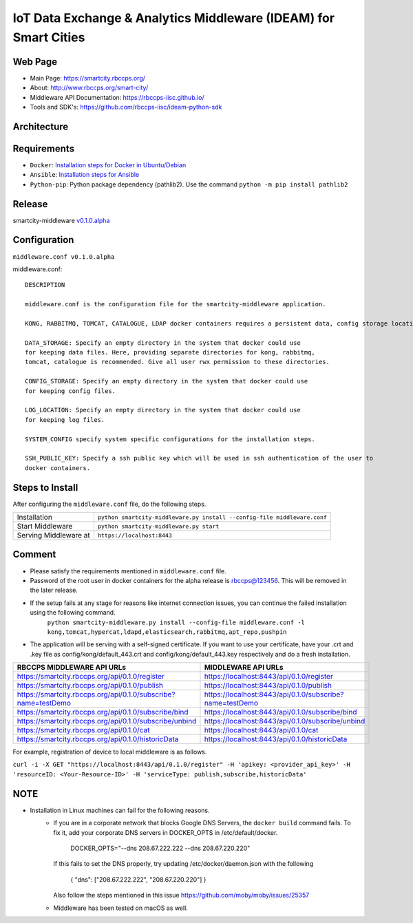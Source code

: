 =================================================================
IoT Data Exchange & Analytics Middleware (IDEAM) for Smart Cities
=================================================================

Web Page
========
- Main Page: https://smartcity.rbccps.org/
- About: http://www.rbccps.org/smart-city/
- Middleware API Documentation: https://rbccps-iisc.github.io/
- Tools and SDK's: https://github.com/rbccps-iisc/ideam-python-sdk

Architecture
=============
.. image:: https://rbccps.org/smartcity/lib/exe/fetch.php?media=mw_architecture.png

Requirements
============
- ``Docker``: `Installation steps for Docker in Ubuntu/Debian <https://docs.docker.com/engine/installation/linux/docker-ce/ubuntu/#os-requirements>`_ 
- ``Ansible``: `Installation steps for Ansible <http://docs.ansible.com/ansible/latest/intro_installation.html>`_
- ``Python-pip``: Python package dependency (pathlib2). Use the command ``python -m pip install pathlib2``

 
Release
=======

smartcity-middleware v0.1.0.alpha_


.. _v0.1.0.alpha: https://github.com/rbccps-iisc/smartcity-middleware-docker/releases/latest

Configuration
=============

``middleware.conf v0.1.0.alpha``

middleware.conf::
      
      DESCRIPTION

      middleware.conf is the configuration file for the smartcity-middleware application.

      KONG, RABBITMQ, TOMCAT, CATALOGUE, LDAP docker containers requires a persistent data, config storage locations.

      DATA_STORAGE: Specify an empty directory in the system that docker could use
      for keeping data files. Here, providing separate directories for kong, rabbitmq,
      tomcat, catalogue is recommended. Give all user rwx permission to these directories.

      CONFIG_STORAGE: Specify an empty directory in the system that docker could use
      for keeping config files.

      LOG_LOCATION: Specify an empty directory in the system that docker could use
      for keeping log files.

      SYSTEM_CONFIG specify system specific configurations for the installation steps.

      SSH_PUBLIC_KEY: Specify a ssh public key which will be used in ssh authentication of the user to
      docker containers.


Steps to Install
================

After configuring the ``middleware.conf`` file, do the following steps.

+---------------------------------------+-----------------------------------------------------------------------------+
| Installation                          | ``python smartcity-middleware.py install --config-file middleware.conf``    |
+---------------------------------------+-----------------------------------------------------------------------------+
| Start Middleware                      | ``python smartcity-middleware.py start``                                    |
+---------------------------------------+-----------------------------------------------------------------------------+
| Serving Middleware at                 | ``https://localhost:8443``                                                  |
+---------------------------------------+-----------------------------------------------------------------------------+



Comment
=======
- Please satisfy the requirements mentioned in ``middleware.conf`` file.
- Password of the root user in docker containers for the alpha release is rbccps@123456. This will be removed in the later release.
- If the setup fails at any stage for reasons like internet connection issues, you can continue the failed installation using the following command. 
     ``python smartcity-middleware.py install --config-file middleware.conf -l kong,tomcat,hypercat,ldapd,elasticsearch,rabbitmq,apt_repo,pushpin``
- The application will be serving with a self-signed certificate. If you want to use your certificate, have your .crt and .key file as config/kong/default_443.crt and config/kong/default_443.key respectively and do a fresh installation.

+----------------------------------------------------------------+----------------------------------------------------------+
| RBCCPS MIDDLEWARE API URLs                                     | MIDDLEWARE API URLs                                      |
+================================================================+==========================================================+
| https://smartcity.rbccps.org/api/0.1.0/register                | https://localhost:8443/api/0.1.0/register                |
+----------------------------------------------------------------+----------------------------------------------------------+
| https://smartcity.rbccps.org/api/0.1.0/publish                 | https://localhost:8443/api/0.1.0/publish                 |
+----------------------------------------------------------------+----------------------------------------------------------+
| https://smartcity.rbccps.org/api/0.1.0/subscribe?name=testDemo | https://localhost:8443/api/0.1.0/subscribe?name=testDemo |
+----------------------------------------------------------------+----------------------------------------------------------+
| https://smartcity.rbccps.org/api/0.1.0/subscribe/bind          | https://localhost:8443/api/0.1.0/subscribe/bind          |
+----------------------------------------------------------------+----------------------------------------------------------+
| https://smartcity.rbccps.org/api/0.1.0/subscribe/unbind        | https://localhost:8443/api/0.1.0/subscribe/unbind        |
+----------------------------------------------------------------+----------------------------------------------------------+
| https://smartcity.rbccps.org/api/0.1.0/cat                     | https://localhost:8443/api/0.1.0/cat                     |
+----------------------------------------------------------------+----------------------------------------------------------+
| https://smartcity.rbccps.org/api/0.1.0/historicData            | https://localhost:8443/api/0.1.0/historicData            |
+----------------------------------------------------------------+----------------------------------------------------------+

For example, registration of device to local middleware is as follows.

``curl -i -X GET "https://localhost:8443/api/0.1.0/register" -H 'apikey: <provider_api_key>' -H 'resourceID: <Your-Resource-ID>' -H 'serviceType: publish,subscribe,historicData'`` 


NOTE
====
- Installation in Linux machines can fail for the following reasons.
    - If you are in a corporate network that blocks Google DNS Servers, the ``docker build`` command fails.
      To fix it, add your corporate DNS servers in DOCKER_OPTS in /etc/default/docker.

         DOCKER_OPTS="--dns 208.67.222.222 --dns 208.67.220.220" 

      If this fails to set the DNS properly, try updating /etc/docker/daemon.json with the following

         { "dns": ["208.67.222.222", "208.67.220.220"] } 

      Also follow the steps mentioned in this issue https://github.com/moby/moby/issues/25357

    - Middleware has been tested on macOS as well.
    
